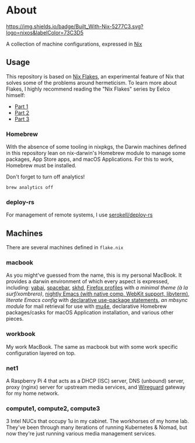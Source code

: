 * About
  [[https://builtwithnix.org][https://img.shields.io/badge/Built_With-Nix-5277C3.svg?logo=nixos&labelColor=73C3D5]]

  A collection of machine configurations, expressed in [[https://nixos.org/nix][Nix]]

** Usage
   This repository is based on [[https://nixos.wiki/wiki/Flakes][Nix Flakes]], an experimental feature of Nix that solves some of the problems around hermeticism.
   To learn more about Flakes, I highly recommend reading the "Nix Flakes" series by Eelco himself:
   - [[https://www.tweag.io/blog/2020-05-25-flakes][Part 1]]
   - [[https://www.tweag.io/blog/2020-06-25-eval-cache][Part 2]]
   - [[https://www.tweag.io/blog/2020-07-31-nixos-flakes/][Part 3]]

*** Homebrew
    With the absence of some tooling in nixpkgs, the Darwin machines defined in this repository lean on nix-darwin's Homebrew module
    to manage some packages, App Store apps, and macOS Applications. For this to work, Homebrew must be installed.

    Don't forget to turn off analytics!
    #+BEGIN_EXAMPLE
    brew analytics off
    #+END_EXAMPLE
   
*** deploy-rs
    For management of remote systems, I use [[https://github.com/serokell/deploy-rs][serokell/deploy-rs]]

** Machines
   There are several machines defined in =flake.nix=
 
*** macbook
    As you might've guessed from the name, this is my personal MacBook.
    It provides a darwin environment of which every aspect is expressed, including: [[https://github.com/koekeishiya/yabai][yabai]], [[https://github.com/cmacrae/spacebar][spacebar]], [[https://github.com/koekeishiya/skhd][skhd]], [[https://cmacr.ae/post/2020-05-09-managing-firefox-on-macos-with-nix/][Firefox profiles]]
    with [[conf.d/userChrome.css][a minimal theme (à la surf/xombrero)]], [[https://github.com/cmacrae/emacs][nightly Emacs (with native comp, WebKit support, libvterm)]],
    [[conf.d/emacs.org][literate Emacs config]] with [[https://github.com/nix-community/emacs-overlay/#extra-library-functionality][declarative use-package statements]], [[modules/mbsync.nix][an mbsync module]] for mail retrieval for use with [[https://www.djcbsoftware.nl/code/mu/mu4e.html][mu4e]], 
    declarative Homebrew packages/casks for macOS Application installation, and various other pieces.
    
*** workbook
    My work MacBook. The same as macbook but with some work specific configuration layered on top.

*** net1
    A Raspberry Pi 4 that acts as a DHCP (ISC) server, DNS (unbound) server, proxy (nginx) server for upstream media services, and [[https://www.wireguard.com/][Wireguard]] gateway for my home network.

*** compute1, compute2, compute3
    3 Intel NUCs that occupy 1u in my cabinet. The workhorses of my home lab.
    They've been through many iterations of running Kubernetes & Nomad, but now they're just running various media management services.
